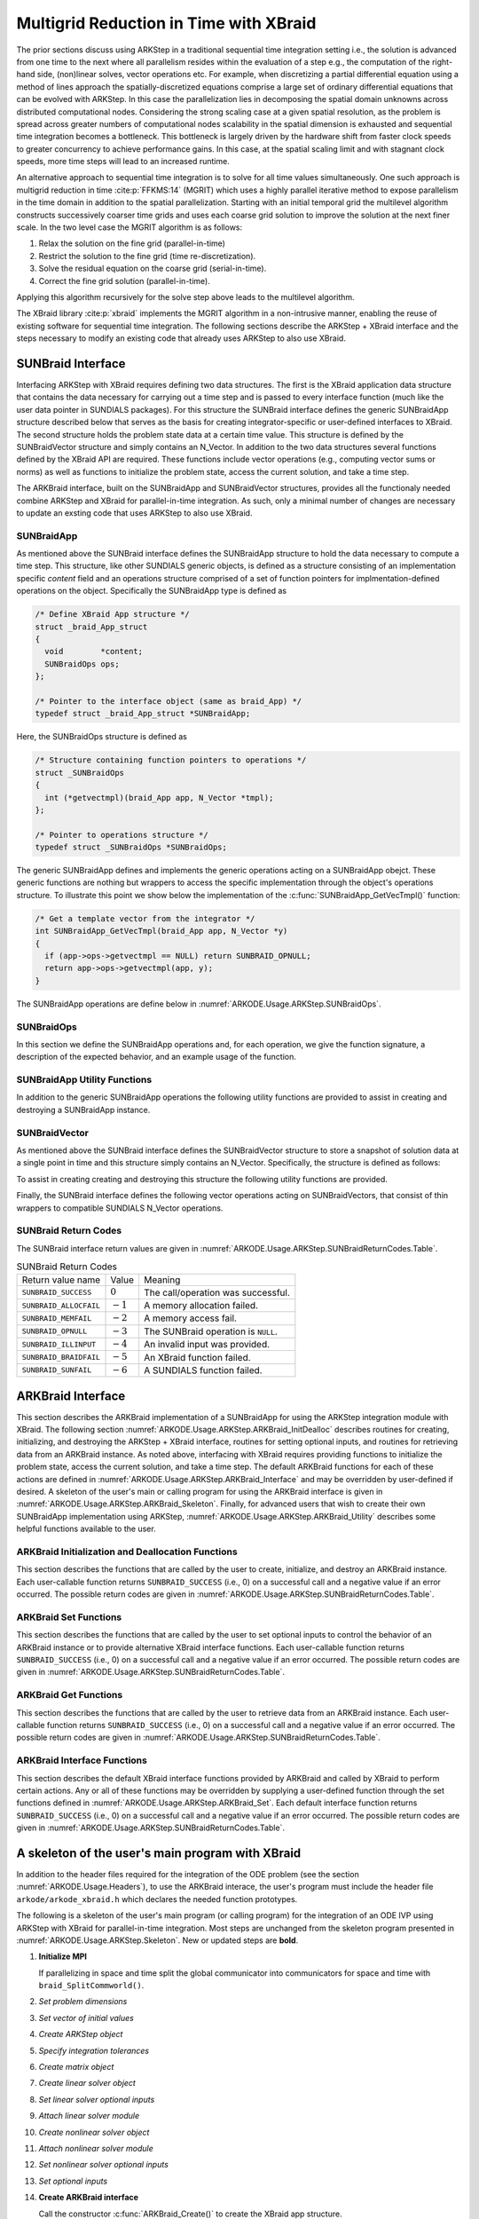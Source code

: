 .. ----------------------------------------------------------------
   Programmer(s): David J. Gardner @ LLNL
   ----------------------------------------------------------------
   SUNDIALS Copyright Start
   Copyright (c) 2002-2024, Lawrence Livermore National Security
   and Southern Methodist University.
   All rights reserved.

   See the top-level LICENSE and NOTICE files for details.

   SPDX-License-Identifier: BSD-3-Clause
   SUNDIALS Copyright End
   ----------------------------------------------------------------

.. _ARKODE.Usage.ARKStep.XBraid:

Multigrid Reduction in Time with XBraid
=======================================

The prior sections discuss using ARKStep in a traditional sequential
time integration setting i.e., the solution is advanced from one time to the
next where all parallelism resides within the evaluation of a step e.g., the
computation of the right-hand side, (non)linear solves, vector operations etc.
For example, when discretizing a partial differential equation using a method
of lines approach the spatially-discretized equations comprise a large set
of ordinary differential equations that can be evolved with ARKStep. In this
case the parallelization lies in decomposing the spatial domain unknowns across
distributed computational nodes. Considering the strong scaling case at a given
spatial resolution, as the problem is spread across greater numbers of
computational nodes scalability in the spatial dimension is exhausted and
sequential time integration becomes a bottleneck. This bottleneck is largely
driven by the hardware shift from faster clock speeds to greater concurrency to
achieve performance gains. In this case, at the spatial scaling limit and with
stagnant clock speeds, more time steps will lead to an increased runtime.

An alternative approach to sequential time integration is to solve for all time
values simultaneously. One such approach is multigrid reduction in time :cite:p:`FFKMS:14`
(MGRIT) which uses a highly parallel iterative method to expose parallelism in
the time domain in addition to the spatial parallelization. Starting with an
initial temporal grid the multilevel algorithm constructs successively coarser
time grids and uses each coarse grid solution to improve the solution at the
next finer scale. In the two level case the MGRIT algorithm is as follows:

#. Relax the solution on the fine grid (parallel-in-time)

#. Restrict the solution to the fine grid (time re-discretization).

#. Solve the residual equation on the coarse grid (serial-in-time).

#. Correct the fine grid solution (parallel-in-time).

Applying this algorithm recursively for the solve step above leads to the
multilevel algorithm.

The XBraid library :cite:p:`xbraid` implements the MGRIT algorithm in a
non-intrusive manner, enabling the reuse of existing software for sequential
time integration. The following sections describe the ARKStep + XBraid interface
and the steps necessary to modify an existing code that already uses ARKStep to
also use XBraid.



.. _ARKODE.Usage.ARKStep.SUNBraidInterface:

SUNBraid Interface
------------------

Interfacing ARKStep with XBraid requires defining two data structures. The
first is the XBraid application data structure that contains the data necessary
for carrying out a time step and is passed to every interface function (much
like the user data pointer in SUNDIALS packages). For this structure the
SUNBraid interface defines the generic SUNBraidApp structure described below
that serves as the basis for creating integrator-specific or user-defined
interfaces to XBraid. The second structure holds the problem state data at a
certain time value. This structure is defined by the SUNBraidVector structure
and simply contains an N_Vector. In addition to the two data structures several
functions defined by the XBraid API are required. These functions include vector
operations (e.g., computing vector sums or norms) as well as functions to
initialize the problem state, access the current solution, and take a time step.

The ARKBraid interface, built on the SUNBraidApp and SUNBraidVector structures,
provides all the functionaly needed combine ARKStep and XBraid for
parallel-in-time integration. As such, only a minimal number of changes are
necessary to update an exsting code that uses ARKStep to also use XBraid.



.. _ARKODE.Usage.ARKStep.SUNBraidApp:

SUNBraidApp
^^^^^^^^^^^

As mentioned above the SUNBraid interface defines the SUNBraidApp structure to
hold the data necessary to compute a time step. This structure, like other
SUNDIALS generic objects, is defined as a structure consisting of an
implementation specific *content* field and an operations structure comprised
of a set of function pointers for implmentation-defined operations on the
object. Specifically the SUNBraidApp type is defined as

.. code-block:: C

   /* Define XBraid App structure */
   struct _braid_App_struct
   {
     void        *content;
     SUNBraidOps ops;
   };

   /* Pointer to the interface object (same as braid_App) */
   typedef struct _braid_App_struct *SUNBraidApp;

Here, the SUNBraidOps structure is defined as

.. code-block:: C

   /* Structure containing function pointers to operations */
   struct _SUNBraidOps
   {
     int (*getvectmpl)(braid_App app, N_Vector *tmpl);
   };

   /* Pointer to operations structure */
   typedef struct _SUNBraidOps *SUNBraidOps;

The generic SUNBraidApp defines and implements the generic operations acting on
a SUNBraidApp obejct. These generic functions are nothing but wrappers to access
the specific implementation through the object's operations structure. To
illustrate this point we show below the implementation of the
:c:func:`SUNBraidApp_GetVecTmpl()` function:

.. code-block:: C

   /* Get a template vector from the integrator */
   int SUNBraidApp_GetVecTmpl(braid_App app, N_Vector *y)
   {
     if (app->ops->getvectmpl == NULL) return SUNBRAID_OPNULL;
     return app->ops->getvectmpl(app, y);
   }

The SUNBraidApp operations are define below in
:numref:`ARKODE.Usage.ARKStep.SUNBraidOps`.



.. _ARKODE.Usage.ARKStep.SUNBraidOps:

SUNBraidOps
^^^^^^^^^^^

In this section we define the SUNBraidApp operations and, for each operation, we
give the function signature, a description of the expected behavior, and an
example usage of the function.

.. c:function:: int SUNBraidApp_GetVecTmpl(braid_App app, N_Vector *y)

   This function returns a vector to use as a template for creating new vectors
   with :c:func:`N_VClone()`.

   **Arguments:**
      * *app* -- input, a SUNBraidApp instance (XBraid app structure).
      * *y* -- output, the template vector.

   **Return value:**
     If this function is not implemented by the SUNBraidApp
     implementation (i.e., the function pointer is ``NULL``) then this function
     will return *SUNBRAID_OPNULL*. Otherwise the return value depends on the
     particular SUNBraidApp implementation. Users are encouraged to utilize the
     return codes  defined in ``sundials/sundials_xbraid.h`` and listed in
     :numref:`ARKODE.Usage.ARKStep.SUNBraidReturnCodes.Table`.

   **Usage:**

      .. code-block:: C

         /* Get template vector */
         flag = SUNBraidApp_GetVecTmpl(app, y_ptr);
         if (flag != SUNBRAID_SUCCESS) return flag;



.. _ARKODE.Usage.ARKStep.SUNBraidApp_Utilities:

SUNBraidApp Utility Functions
^^^^^^^^^^^^^^^^^^^^^^^^^^^^^

In addition to the generic SUNBraidApp operations the following utility
functions are provided to assist in creating and destroying a SUNBraidApp
instance.

.. c:function:: int SUNBraidApp_NewEmpty(braid_App *app)

   This function creates a new SUNBraidApp instance with the content and
   operations initialized to ``NULL``.

   **Arguments:**
      * *app* -- output, an empty SUNBraidApp instance (XBraid app structure).

   **Return value:**
      * *SUNBRAID_SUCCESS* if successful.
      * *SUNBRAID_ALLOCFAIL* if a memory allocation failed.

   **Usage:**

     .. code-block:: C

        /* Create empty XBraid interface object */
        flag = SUNBraidApp_NewEmpty(app_ptr);
        if (flag != SUNBRAID_SUCCESS) return flag;



.. c:function:: int SUNBraidApp_FreeEmpty(braid_App *app)

   This function destroys an empty SUNBraidApp instance.

   **Arguments:**
      * *app* -- input, an empty SUNBraidApp instance (XBraid app structure).

   **Return value:**
      * *SUNBRAID_SUCCESS* if successful.

   **Usage:**

     .. code-block:: C

        /* Free empty XBraid interface object */
        flag = SUNBraidApp_FreeEmpty(app_ptr);


   .. warning::

      This function does not free the SUNBraidApp object's content structure. An
      implementation should free its content before calling
      :c:func:`SUNBraidApp_FreeEmpty()` to deallocate the base SUNBraidApp
      structure.



.. _ARKODE.Usage.ARKStep.SUNBraidVector:

SUNBraidVector
^^^^^^^^^^^^^^

As mentioned above the SUNBraid interface defines the SUNBraidVector structure
to store a snapshot of solution data at a single point in time and this
structure simply contains an N_Vector. Specifically, the structure is defined
as follows:

.. c:type:: struct _braid_Vector_struct *SUNBraidVector;

   Pointer to vector wrapper (same as braid_Vector)

.. c:struct:: _braid_Vector_struct

   .. c:member:: N_Vector y

      SUNDIALS N_Vector wrapped by the ``braid_Vector``

To assist in creating creating and destroying this structure the following
utility functions are provided.

.. c:function:: int SUNBraidVector_New(N_Vector y, SUNBraidVector *u)

   This function creates a new SUNBraidVector wrapping the N_Vector y.

   **Arguments:**
      * *y* -- input, the N_Vector to wrap.
      * *u* -- output, the SUNBraidVector wrapping *y*.

   **Return value:**
      * *SUNBRAID_SUCCESS* if successful.
      * *SUNBRAID_ILLINPUT* if *y* is ``NULL``.
      * *SUNBRAID_ALLOCFAIL* if a memory allocation fails.

   **Usage:**

     .. code-block:: C

        /* Create new vector wrapper */
        flag = SUNBraidVector_New(y, u_ptr);
        if (flag != SUNBRAID_SUCCESS) return flag;

   .. warning::

      The SUNBraidVector takes ownership of the wrapped N_Vector and as such the
      wrapped N_Vector is destroyed when the SUNBraidVector is freed with
      :c:func:`SUNBraidVector_Free()`.



.. c:function:: int SUNBraidVector_GetNVector(SUNBraidVector u, N_Vector *y)

   This function retrieves the wrapped N_Vector from the SUNBraidVector.

   **Arguments:**
      * *u* -- input, the SUNBraidVector wrapping *y*.
      * *y* -- output, the wrapped N_Vector.

   **Return value:**
      * *SUNBRAID_SUCCESS* if successful.
      * *SUNBRAID_ILLINPUT* if *u* is ``NULL``.
      * *SUNBRAID_MEMFAIL* if *y* is ``NULL``.

   **Usage:**

     .. code-block:: C

        /* Create new vector wrapper */
        flag = SUNBraidVector_GetNVector(u, y_ptr);
        if (flag != SUNBRAID_SUCCESS) return flag;



Finally, the SUNBraid interface defines the following vector operations acting
on SUNBraidVectors, that consist of thin wrappers to compatible SUNDIALS
N_Vector operations.

.. c:function:: int SUNBraidVector_Clone(braid_App app, braid_Vector u, braid_Vector *v_ptr)

   This function creates a clone of the input SUNBraidVector and copies the
   values of the input vector *u* into the output vector *v_ptr* using
   :c:func:`N_VClone()` and :c:func:`N_VScale()`.

   **Arguments:**
      * *app* -- input, a SUNBraidApp instance (XBraid app structure).
      * *u* -- input, the SUNBraidVector to clone.
      * *v_ptr* -- output, the new SUNBraidVector.

   **Return value:**
      * *SUNBRAID_SUCCESS* if successful.
      * *SUNBRAID_ILLINPUT* if *u* is ``NULL``.
      * *SUNBRAID_MEMFAIL* if the N_Vector *y* wrapped by *u* is ``NULL``.
      * *SUNBRAID_ALLOCFAIL* if a memory allocation fails.



.. c:function:: int SUNBraidVector_Free(braid_App app, braid_Vector u)

   This function destroys the SUNBraidVector and the wrapped N_Vector
   using :c:func:`N_VDestroy()`.

   **Arguments:**
      * *app* -- input, a SUNBraidApp instance (XBraid app structure).
      * *u* -- input, the SUNBraidVector to destroy.

   **Return value:**
      * *SUNBRAID_SUCCESS* if successful.



.. c:function:: int SUNBraidVector_Sum(braid_App app, braid_Real alpha, braid_Vector x, braid_Real beta, braid_Vector y)

   This function computes the vector sum
   :math:`\alpha x + \beta y \rightarrow y` using :c:func:`N_VLinearSum()`.

   **Arguments:**
      * *app* -- input, a SUNBraidApp instance (XBraid app structure).
      * *alpha* -- input, the constant :math:`\alpha`.
      * *x* -- input, the vector :math:`x`.
      * *beta* -- input, the constant :math:`\beta`.
      * *y* -- input/output, the vector :math:`y`.

   **Return value:**
      * *SUNBRAID_SUCCESS* if successful.
      * *SUNBRAID_ILLINPUT* if *x* or *y* is ``NULL``.
      * *SUNBRAID_MEMFAIL* if either of the wrapped N_Vectors are ``NULL``.



.. c:function:: int SUNBraidVector_SpatialNorm(braid_App app, braid_Vector u, braid_Real *norm_ptr)

   This function computes the 2-norm of the vector *u* using
   :c:func:`N_VDotProd()`.

   **Arguments:**
      * *app* -- input, a SUNBraidApp instance (XBraid app structure).
      * *u* -- input, the vector *u*.
      * *norm_ptr* -- output, the L2 norm of *u*.

   **Return value:**
      * *SUNBRAID_SUCCESS* if successful.
      * *SUNBRAID_ILLINPUT* if *u* is ``NULL``.
      * *SUNBRAID_MEMFAIL* if the wrapped N_Vector is ``NULL``.



.. c:function:: int SUNBraidVector_BufSize(braid_App app, braid_Int *size_ptr, braid_BufferStatus bstatus)

   This function returns the buffer size for messages to exchange vector data
   using :c:func:`SUNBraidApp_GetVecTmpl` and :c:func:`N_VBufSize()`.

   **Arguments:**
      * *app* -- input, a SUNBraidApp instance (XBraid app structure).
      * *size_ptr* -- output, the buffer size.
      * *bstatus* -- input, a status object to query for information on the message
        type.

   **Return value:**
      * *SUNBRAID_SUCCESS* if successful.
      * An error flag from :c:func:`SUNBraidApp_GetVecTmpl` or
        :c:func:`N_VBufSize()`.



.. c:function:: int SUNBraidVector_BufPack(braid_App app, braid_Vector u, void *buffer, braid_BufferStatus bstatus)

   This function packs the message buffer for exchanging vector data using
   :c:func:`N_VBufPack()`.

   **Arguments:**
      * *app* -- input, a SUNBraidApp instance (XBraid app structure).
      * *u* -- input, the vector to pack into the exchange buffer.
      * *buffer* -- output, the packed exchange buffer to pack.
      * *bstatus* -- input, a status object to query for information on the message
        type.

   **Return value:**
      * *SUNBRAID_SUCCESS* if successful.
      * *SUNBRAID_ILLINPUT* if *u* is ``NULL``.
      * An error flag from :c:func:`N_VBufPack()`.



.. c:function:: int SUNBraidVector_BufUnpack(braid_App app, void *buffer, braid_Vector *u_ptr, braid_BufferStatus bstatus)

   This function unpacks the message buffer and creates a new N_Vector and
   SUNBraidVector with the buffer data using :c:func:`N_VBufUnpack()`,
   :c:func:`SUNBraidApp_GetVecTmpl`, and :c:func:`N_VClone()`.

   **Arguments:**
      * *app* -- input, a SUNBraidApp instance (XBraid app structure).
      * *buffer* -- input, the exchange buffer to unpack.
      * *u_ptr* -- output, a new SUNBraidVector containing the buffer data.
      * *bstatus* -- input, a status object to query for information on the message
        type.

   **Return value:**
      * *SUNBRAID_SUCCESS* if successful.
      * *SUNBRAID_ILLINPUT* if *buffer* is ``NULL``.
      * *SUNBRAID_ALLOCFAIL* if a memory allocation fails.
      * An error flag from :c:func:`SUNBraidApp_GetVecTmpl` and
        :c:func:`N_VBufUnpack()`.



.. _ARKODE.Usage.ARKStep.SUNBraidReturnCodes:

SUNBraid Return Codes
^^^^^^^^^^^^^^^^^^^^^

The SUNBraid interface return values are given in
:numref:`ARKODE.Usage.ARKStep.SUNBraidReturnCodes.Table`.

.. _ARKODE.Usage.ARKStep.SUNBraidReturnCodes.Table:
.. table:: SUNBraid Return Codes

   +--------------------------+------------+-------------------------------------+
   | Return value name        | Value      | Meaning                             |
   +--------------------------+------------+-------------------------------------+
   | ``SUNBRAID_SUCCESS``     | :math:`0`  | The call/operation was successful.  |
   +--------------------------+------------+-------------------------------------+
   | ``SUNBRAID_ALLOCFAIL``   | :math:`-1` | A memory allocation failed.         |
   +--------------------------+------------+-------------------------------------+
   | ``SUNBRAID_MEMFAIL``     | :math:`-2` | A memory access fail.               |
   +--------------------------+------------+-------------------------------------+
   | ``SUNBRAID_OPNULL``      | :math:`-3` | The SUNBraid operation is ``NULL``. |
   +--------------------------+------------+-------------------------------------+
   | ``SUNBRAID_ILLINPUT``    | :math:`-4` | An invalid input was provided.      |
   +--------------------------+------------+-------------------------------------+
   | ``SUNBRAID_BRAIDFAIL``   | :math:`-5` | An XBraid function failed.          |
   +--------------------------+------------+-------------------------------------+
   | ``SUNBRAID_SUNFAIL``     | :math:`-6` | A SUNDIALS function failed.         |
   +--------------------------+------------+-------------------------------------+



.. _ARKODE.Usage.ARKStep.ARKBraid:

ARKBraid Interface
------------------

This section describes the ARKBraid implementation of a SUNBraidApp for using
the ARKStep integration module with XBraid. The following section
:numref:`ARKODE.Usage.ARKStep.ARKBraid_InitDealloc` describes routines for creating,
initializing, and destroying the ARKStep + XBraid interface, routines for
setting optional inputs, and routines for retrieving data from an ARKBraid
instance. As noted above, interfacing with XBraid requires providing functions
to initialize the problem state, access the current solution, and take a time
step. The default ARKBraid functions for each of these actions are defined in :numref:`ARKODE.Usage.ARKStep.ARKBraid_Interface`  and may be overridden by
user-defined if desired. A skeleton of the user's main or calling program for
using the ARKBraid interface is given in
:numref:`ARKODE.Usage.ARKStep.ARKBraid_Skeleton`. Finally, for advanced users that
wish to create their own SUNBraidApp implementation using ARKStep,
:numref:`ARKODE.Usage.ARKStep.ARKBraid_Utility` describes some helpful
functions available to the user.



.. _ARKODE.Usage.ARKStep.ARKBraid_InitDealloc:

ARKBraid Initialization and Deallocation Functions
^^^^^^^^^^^^^^^^^^^^^^^^^^^^^^^^^^^^^^^^^^^^^^^^^^

This section describes the functions that are called by the user to create,
initialize, and destroy an ARKBraid instance. Each user-callable function
returns ``SUNBRAID_SUCCESS`` (i.e., 0) on a successful call and a negative value
if an error occurred. The possible return codes are given in
:numref:`ARKODE.Usage.ARKStep.SUNBraidReturnCodes.Table`.



.. c:function:: int ARKBraid_Create(void *arkode_mem, braid_App *app)

   This function creates a SUNBraidApp object, sets the content pointer to the
   private ARKBraid interface structure, and attaches the necessary SUNBraidOps
   implementations.

   **Arguments:**
      * *arkode_mem* -- input, a pointer to an ARKStep memory structure.
      * *app* -- output, an ARKBraid instance (XBraid app structure).

   **Return value:**
      * *SUNBRAID_SUCCESS* if successful.
      * *SUNBRAID_ILLINPUT* *arkode_mem* is ``NULL``.
      * *SUNBRAID_ALLOCFAIL* if a memory allocation failed.

   .. warning::

      The ARKBraid interface is ARKStep-specific. Although one could eventually
      construct an XBraid interface to either ERKStep or MRIStep, those are not
      supported by this implementation.



.. c:function:: int ARKBraid_BraidInit(MPI_Comm comm_w, MPI_Comm comm_t, sunrealtype tstart, sunrealtype tstop, sunindextype ntime, braid_App app, braid_Core *core)

   This function wraps the XBraid ``braid_Init()`` function to create the
   XBraid core memory structure and initializes XBraid with the ARKBraid and
   SUNBraidVector interface functions.

   **Arguments:**
      * *comm_w* -- input,  the global MPI communicator for space and time.
      * *comm_t* -- input,  the MPI communicator for the time dimension.
      * *tstart* -- input,  the initial time value.
      * *tstop*  -- input,  the final time value.
      * *ntime*  -- input,  the initial number of grid points in time.
      * *app*    -- input,  an ARKBraid instance.
      * *core*   -- output, the XBraid core memory structure.

   **Return value:**
      * *SUNBRAID_SUCCESS* if successful.
      * *SUNBRAID_ILLINPUT* if either MPI communicator is ``MPI_COMM_NULL``,
        if *ntime* < 2, or if *app* or its content is ``NULL``.
      * *SUNBRAID_BRAIDFAIL* if the ``braid_Init()`` call fails. The XBraid return
        value can be retrieved with :c:func:`ARKBraid_GetLastBraidFlag()`.

   .. note::

      If desired, the default functions for vector initialization, accessing the
      solution, taking a time step, and computing the spatial norm should be
      overridden before calling this function.
      See :numref:`ARKODE.Usage.ARKStep.ARKBraid_Set` for more details.

   .. warning::

      The user is responsible for deallocating the XBraid core memory structure
      with the XBraid function ``braid_Destroy()``.



.. c:function:: int ARKBraid_Free(braid_App *app)

   This function deallocates an ARKBraid instance.

   **Arguments:**
      * *app* -- input, a pointer to an ARKBraid instance.

   **Return value:**
      * *SUNBRAID_SUCCESS* if successful.



.. _ARKODE.Usage.ARKStep.ARKBraid_Set:

ARKBraid Set Functions
^^^^^^^^^^^^^^^^^^^^^^

This section describes the functions that are called by the user to set optional
inputs to control the behavior of an ARKBraid instance or to provide alternative
XBraid interface functions. Each user-callable function returns
``SUNBRAID_SUCCESS`` (i.e., 0) on a successful call and a negative value if an
error occurred. The possible return codes are given in
:numref:`ARKODE.Usage.ARKStep.SUNBraidReturnCodes.Table`.



.. c:function:: int ARKBraid_SetStepFn(braid_App app, braid_PtFcnStep step)

   This function sets the step function provided to XBraid (default
   :c:func:`ARKBraid_Step()`).

   **Arguments:**
      * *app* -- input, an ARKBraid instance.
      * *step* -- input, an XBraid step function. If *step* is ``NULL``, the
        default function will be used.

   **Return value:**
      * *SUNBRAID_SUCCESS* if successful.
      * *SUNBRAID_ILLINPUT* if *app* is ``NULL``.
      * *SUNBRAID_MEMFAIL* if the *app* content is ``NULL``.

   .. note::

      This function must be called prior to :c:func:`ARKBraid_BraidInit()`.



.. c:function:: int ARKBraid_SetInitFn(braid_App app, braid_PtFcnInit init)

   This function sets the vector initialization function provided to XBraid
   (default :c:func:`ARKBraid_Init()`).

   **Arguments:**
      * *app* -- input, an ARKBraid instance.
      * *init* -- input, an XBraid vector initialization function. If *init* is
        ``NULL``, the default function will be used.

   **Return value:**
      * *SUNBRAID_SUCCESS* if successful.
      * *SUNBRAID_ILLINPUT* if *app* is ``NULL``.
      * *SUNBRAID_MEMFAIL* if the *app* content is ``NULL``.

   .. note::

      This function must be called prior to :c:func:`ARKBraid_BraidInit()`.



.. c:function:: int ARKBraid_SetSpatialNormFn(braid_App app, braid_PtFcnSpatialNorm snorm)

   This function sets the spatial norm function provided to XBraid (default
   :c:func:`SUNBraidVector_SpatialNorm()`).

   **Arguments:**
      * *app* -- input, an ARKBraid instance.
      * *snorm* -- input, an XBraid spatial norm function. If *snorm* is ``NULL``,
        the default function will be used.

   **Return value:**
      * *SUNBRAID_SUCCESS* if successful.
      * *SUNBRAID_ILLINPUT* if *app* is ``NULL``.
      * *SUNBRAID_MEMFAIL* if the *app* content is ``NULL``.

   .. note::

      This function must be called prior to :c:func:`ARKBraid_BraidInit()`.



.. c:function:: int ARKBraid_SetAccessFn(braid_App app, braid_PtFcnAccess access)

   This function sets the user access function provided to XBraid (default
   :c:func:`ARKBraid_Access()`).

   **Arguments:**
      * *app* -- input, an ARKBraid instance.
      * *init* -- input, an XBraid user access function. If *access* is ``NULL``,
        the default function will be used.

   **Return value:**
      * *SUNBRAID_SUCCESS* if successful.
      * *SUNBRAID_ILLINPUT* if *app* is ``NULL``.
      * *SUNBRAID_MEMFAIL* if the *app* content is ``NULL``.

   .. note::

      This function must be called prior to :c:func:`ARKBraid_BraidInit()`.



.. _ARKODE.Usage.ARKStep.ARKBraid_Get:

ARKBraid Get Functions
^^^^^^^^^^^^^^^^^^^^^^

This section describes the functions that are called by the user to retrieve
data from an ARKBraid instance. Each user-callable function returns
``SUNBRAID_SUCCESS`` (i.e., 0) on a successful call and a negative value if an
error occurred. The possible return codes are given in
:numref:`ARKODE.Usage.ARKStep.SUNBraidReturnCodes.Table`.



.. c:function:: int ARKBraid_GetVecTmpl(braid_App app, N_Vector *tmpl)

   This function returns a vector from the ARKStep memory to use as a template
   for creating new vectors with :c:func:`N_VClone()` i.e., this is the ARKBraid
   implementation of :c:func:`SUNBraidApp_GetVecTmpl()`.

   **Arguments:**
      * *app* -- input, an ARKBraid instance.
      * *tmpl* -- output, a template vector.

   **Return value:**
      * *SUNBRAID_SUCCESS* if successful.
      * *SUNBRAID_ILLINPUT* if *app* is ``NULL``.
      * *SUNBRAID_MEMFAIL* if the *app* content or ARKStep memory is ``NULL``.



.. c:function:: int ARKBraid_GetARKStepMem(braid_App app, void **arkode_mem)

   This function returns the ARKStep memory structure pointer attached with
   :c:func:`ARKBraid_Create()`.

   **Arguments:**
      * *app* -- input, an ARKBraid instance.
      * *arkode_mem* -- output, a pointer to the ARKStep memory structure.

   **Return value:**
      * *SUNBRAID_SUCCESS* if successful.
      * *SUNBRAID_ILLINPUT* if *app* is ``NULL``.
      * *SUNBRAID_MEMFAIL* if the *app* content or ARKStep memory is ``NULL``.



.. c:function:: int ARKBraid_GetUserData(braid_App app, void **user_data)

   This function returns the user data pointer attached with
   :c:func:`ARKStepSetUserData()`.

   **Arguments:**
      * *app* -- input, an ARKBraid instance.
      * *user_data* -- output, a pointer to the user data structure.

   **Return value:**
      * *SUNBRAID_SUCCESS* if successful.
      * *SUNBRAID_ILLINPUT* if *app* is ``NULL``.
      * *SUNBRAID_MEMFAIL* if the *app* content or ARKStep memory is ``NULL``.



.. c:function:: int ARKBraid_GetLastBraidFlag(braid_App app, int *last_flag)

   This function returns the return value from the most recent XBraid function
   call.

   **Arguments:**
      * *app* -- input, an ARKBraid instance.
      * *last_flag* -- output, the XBraid return value.

   **Return value:**
      * *SUNBRAID_SUCCESS* if successful.
      * *SUNBRAID_ILLINPUT* if *app* is ``NULL``.
      * *SUNBRAID_MEMFAIL* if the *app* content is ``NULL``.



.. c:function:: int ARKBraid_GetLastARKStepFlag(braid_App app, int *last_flag)

   This function returns the return value from the most recent ARKStep function
   call.

   **Arguments:**
      * *app* -- input, an ARKBraid instance.
      * *last_flag* -- output, the ARKStep return value.

   **Return value:**
      * *SUNBRAID_SUCCESS* if successful.
      * *SUNBRAID_ILLINPUT* if *app* is ``NULL``.
      * *SUNBRAID_MEMFAIL* if the *app* content is ``NULL``.


.. c:function:: int ARKBraid_GetSolution(braid_App app, sunrealtype *tout, N_Vector yout)

   This function returns final time and state stored with the default access
   function :c:func:`ARKBraid_Access()`.

   **Arguments:**
      * *app* -- input, an ARKBraid instance.
      * *last_flag* -- output, the ARKStep return value.

   **Return value:**
      * *SUNBRAID_SUCCESS* if successful.
      * *SUNBRAID_ILLINPUT* if *app* is ``NULL``.
      * *SUNBRAID_MEMFAIL* if the *app* content or the stored vector is ``NULL``.

   .. warning::

      If providing a non-default access function the final time and state are
      not stored within the ARKBraid structure and this function will return an
      error. In this case the user should allocate space to store any desired
      output within the user data pointer attached to ARKStep with
      :c:func:`ARKStepSetUserData()`. This user data pointer can be retrieved
      from the ARKBraid structure with :c:func:`ARKBraid_GetUserData()`.




.. _ARKODE.Usage.ARKStep.ARKBraid_Interface:

ARKBraid Interface Functions
^^^^^^^^^^^^^^^^^^^^^^^^^^^^

This section describes the default XBraid interface functions provided by
ARKBraid and called by XBraid to perform certain actions. Any or all of these
functions may be overridden by supplying a user-defined function through the set
functions defined in :numref:`ARKODE.Usage.ARKStep.ARKBraid_Set`. Each default
interface function returns ``SUNBRAID_SUCCESS`` (i.e., 0) on a successful call
and a negative value if an error occurred. The possible return codes are given
in :numref:`ARKODE.Usage.ARKStep.SUNBraidReturnCodes.Table`.



.. c:function:: int ARKBraid_Step(braid_App app, braid_Vector ustop, braid_Vector fstop, braid_Vector u, braid_StepStatus status)

   This is the default step function provided to XBraid. The step function is
   called by XBraid to advance the vector *u* from one time to the next using
   the ARStep memory structure provided to :c:func:`ARKBraid_Create()`. A
   user-defined step function may be set with :c:func:`ARKBraid_SetStepFn()`.

   **Arguments:**
      * *app* -- input, an ARKBraid instance.
      * *ustop* -- input, *u* vector at the new time *tstop*.
      * *fstop* -- input, the right-hand side vector at the new time *tstop*.
      * *u* - input/output, on input the vector at the start time and on return the
        vector at the new time.
      * *status* -- input, a status object to query for information about *u* and
        to steer XBraid e.g., for temporal refinement.

   **Return value:**
      * *SUNBRAID_SUCCESS* if successful.
      * *SUNBRAID_ILLINPUT* if *app* is ``NULL``.
      * *SUNBRAID_MEMFAIL* if the *app* content or ARKStep memory is ``NULL``.
      * *SUNBRAID_BRAIDFAIL* if an XBraid function fails. The return value can be
        retrieved with :c:func:`ARKBraid_GetLastBraidFlag()`.
      * *SUNBRAID_SUNFAIL* if a SUNDIALS function fails. The return value can be
        retrieved with :c:func:`ARKBraid_GetLastARKStepFlag()`.

   .. note::

      If providing a non-default implementation of the step function the utility
      function :c:func:`ARKBraid_TakeStep()` should be used to advance the input
      vector *u* to the new time.



.. c:function:: int ARKBraid_Init(braid_App app, sunrealtype t, braid_Vector *u_ptr)

   This is the default vector initialization function provided to XBraid. The
   initialization function is called by XBraid to create a new vector and set
   the initial guess for the solution at time :math:`t`. When using this default
   function the initial guess at all time values is the initial condition
   provided to :c:func:`ARKStepCreate`. A user-defined init function may be
   set with :c:func:`ARKBraid_SetInitFn()`.

   **Arguments:**
      * *app* -- input, an ARKBraid instance.
      * *t* -- input, the initialization time for the output vector.
      * *u_ptr* -- output, the new and initialized SUNBraidVector.

   **Return value:**
      * *SUNBRAID_SUCCESS* if successful.
      * *SUNBRAID_ILLINPUT* if *app* is ``NULL``.
      * *SUNBRAID_MEMFAIL* if the *app* content or ARKStep memory is ``NULL``.
      * *SUNBRAID_ALLOCFAIL* if a memory allocation failed.

   .. note::

      If providing a non-default implementation of the vector initialization
      function the utility functions :c:func:`SUNBraidApp_GetVecTmpl()` and
      :c:func:`SUNBraidVector_New()` can be helpful when creating the new vector
      returned by this function.



.. c:function:: int ARKBraid_Access(braid_App app, braid_Vector u, braid_AccessStatus astatus)

   This is the default access function provided to XBraid. The access function
   is called by XBraid to retrieve the current solution. When using this default
   function the final solution time and state are stored within the ARKBraid
   structure. This information can be retrieved with
   :c:func:`ARKBraid_GetSolution()`. A user-defined access function may be
   set with :c:func:`ARKBraid_SetAccessFn()`.

   **Arguments:**
      * *app* -- input, an ARKBraid instance.
      * *u* -- input, the vector to be accessed.
      * *status* -- input, a status object to query for information about *u*.

   **Return value:**
      * *SUNBRAID_SUCCESS* if successful.
      * *SUNBRAID_ILLINPUT* if any of the inputs are ``NULL``.
      * *SUNBRAID_MEMFAIL* if the *app* content, the wrapped N_Vector, or the
        ARKStep memory is ``NULL``.
      * *SUNBRAID_ALLOCFAIL* if allocating storage for the final solution fails.
      * *SUNBRAID_BRAIDFAIL* if an XBraid function fails. The return value can be
        retrieved with :c:func:`ARKBraid_GetLastBraidFlag()`.



.. _ARKODE.Usage.ARKStep.ARKBraid_Skeleton:

A skeleton of the user's main program with XBraid
-------------------------------------------------

In addition to the header files required for the integration of the ODE problem
(see the section :numref:`ARKODE.Usage.Headers`), to use the ARKBraid
interace, the user's program must include the header file
``arkode/arkode_xbraid.h`` which declares the needed function prototypes.

The following is a skeleton of the user's main program (or calling program) for
the integration of an ODE IVP using ARKStep with XBraid for parallel-in-time
integration. Most steps are unchanged from the skeleton program presented in
:numref:`ARKODE.Usage.ARKStep.Skeleton`. New or updated steps are **bold**.

#. **Initialize MPI**

   If parallelizing in space and time split the global communicator into
   communicators for space and time with ``braid_SplitCommworld()``.

#. *Set problem dimensions*

#. *Set vector of initial values*

#. *Create ARKStep object*

#. *Specify integration tolerances*

#. *Create matrix object*

#. *Create linear solver object*

#. *Set linear solver optional inputs*

#. *Attach linear solver module*

#. *Create nonlinear solver object*

#. *Attach nonlinear solver module*

#. *Set nonlinear solver optional inputs*

#. *Set optional inputs*

#. **Create ARKBraid interface**

   Call the constructor :c:func:`ARKBraid_Create()` to create the XBraid app
   structure.

#. **Set optional ARKBraid inputs**

   See :numref:`ARKODE.Usage.ARKStep.ARKBraid_Set` for ARKBraid inputs.

#. **Initialize the ARKBraid interface**

   Call the initialization function :c:func:`ARKBraid_BraidInit()` to create the
   XBraid core memory structure and attach the ARKBraid interface app and
   functions.

#. **Set optional XBraid inputs**

   See the XBraid documentation for available XBraid options.

#. **Evolve the problem**

   Call ``braid_Drive()`` to evolve the problem with MGRIT.

#. **Get optional outputs**

   See :numref:`ARKODE.Usage.ARKStep.ARKBraid_Get` for ARKBraid outputs.

#. *Deallocate memory for solution vector*

#. *Free solver memory*

#. *Free linear solver memory*

#. **Free ARKBraid and XBraid memory**

   Call :c:func:`ARKBraid_Free()` and ``braid_Destroy`` to deallocate the
   ARKBraid interface and and XBraid core memory structures, respectively.

#. *Finalize MPI*




.. _ARKODE.Usage.ARKStep.ARKBraid_Utility:

Advanced ARKBraid Utility Functions
-----------------------------------

This section describes utility functions utilized in the ARKStep + XBraid
interfacing. These functions are used internally by the above ARKBraid interface
functions but are exposed to the user to assist in advanced usage of
ARKODE and XBraid that requries defining a custom SUNBraidApp implementation.



.. c:function:: int ARKBraid_TakeStep(void *arkode_mem, sunrealtype tstart, sunrealtype tstop, N_Vector y, int *ark_flag)

   This function advances the vector *y* from *tstart* to *tstop* using a
   single ARKStep time step with step size *h = tstop - start*.

   **Arguments:**
      * *arkode_mem* -- input, the ARKStep memory structure pointer.
      * *tstart* -- input, the step start time.
      * *tstop* -- input, the step stop time.
      * *y* -- input/output, on input the solution a *tstop* and on return, the
        solution at time *tstop* if the step was successful (*ark_flag*
        :math:`\geq 0`) or the solution at time *tstart* if the step failed
        (*ark_flag* < 0).
      * *ark_flag* -- output, the step status flag. If *ark_flag* is:

        :math:`= 0` then the step succeeded and, if applicable, met the
        requested temporal accuracy.

        :math:`> 0` then the step succeeded but failed to meet the requested
        temporal accuracy.

        :math:`< 0` then the step failed e.g., a solver failure occurred.

   **Return value:**
     If all ARKStep function calls are successful the return
     value is *ARK_SUCCESS*, otherwise the return value is the error flag
     returned from the function that failed.
